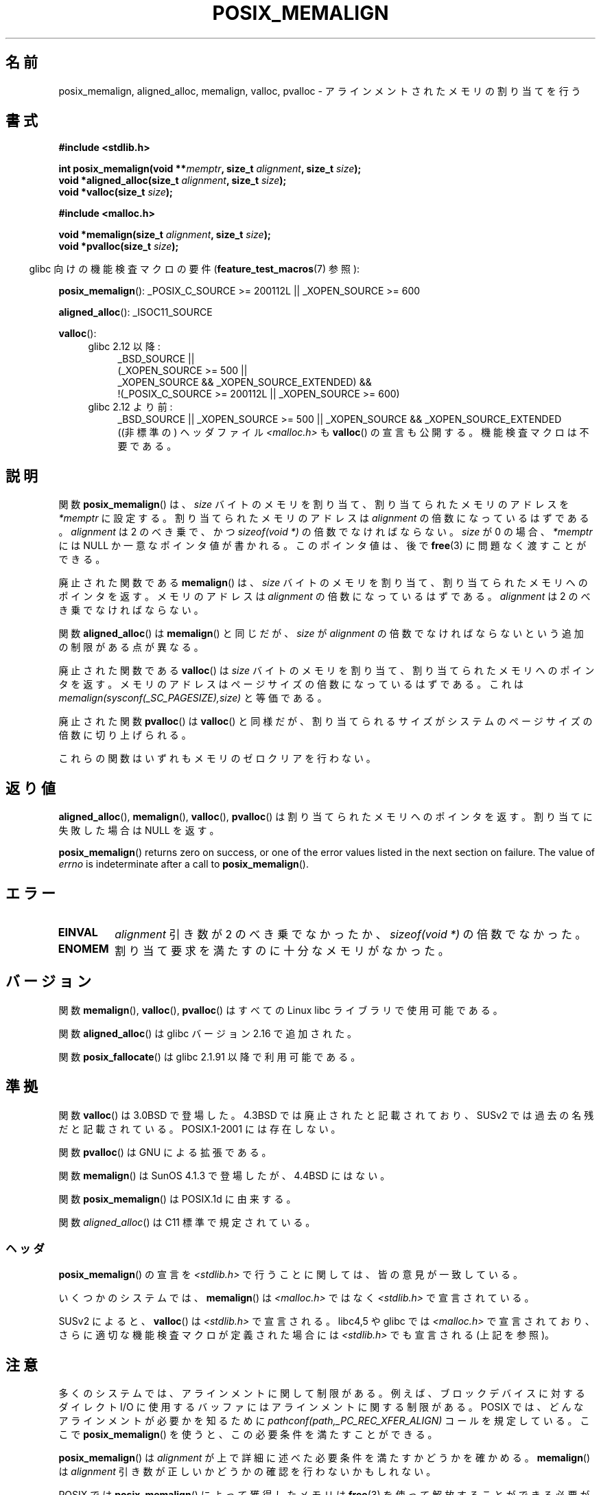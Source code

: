 .\" Copyright (c) 2001 by John Levon <moz@compsoc.man.ac.uk>
.\" Based in part on GNU libc documentation.
.\"
.\" %%%LICENSE_START(VERBATIM)
.\" Permission is granted to make and distribute verbatim copies of this
.\" manual provided the copyright notice and this permission notice are
.\" preserved on all copies.
.\"
.\" Permission is granted to copy and distribute modified versions of this
.\" manual under the conditions for verbatim copying, provided that the
.\" entire resulting derived work is distributed under the terms of a
.\" permission notice identical to this one.
.\"
.\" Since the Linux kernel and libraries are constantly changing, this
.\" manual page may be incorrect or out-of-date.  The author(s) assume no
.\" responsibility for errors or omissions, or for damages resulting from
.\" the use of the information contained herein.  The author(s) may not
.\" have taken the same level of care in the production of this manual,
.\" which is licensed free of charge, as they might when working
.\" professionally.
.\"
.\" Formatted or processed versions of this manual, if unaccompanied by
.\" the source, must acknowledge the copyright and authors of this work.
.\" %%%LICENSE_END
.\"
.\" 2001-10-11, 2003-08-22, aeb, added some details
.\" 2012-03-23, Michael Kerrisk <mtk.manpages@mail.com>
.\"     Document pvalloc() and aligned_alloc()
.\"*******************************************************************
.\"
.\" This file was generated with po4a. Translate the source file.
.\"
.\"*******************************************************************
.\"
.\" Japanese Version Copyright (c) 2001 Akihiro MOTOKI
.\"       all rights reserved.
.\" Translated 2001-11-05, Akihiro MOTOKI <amotoki@dd.iij4u.or.jp>
.\" Updated 2003-09-05, Akihiro MOTOKI, catch up to v1.60
.\" Updated 2005-11-19, Akihiro MOTOKI
.\" Updated 2010-04-18, Akihiro MOTOKI, LDP v3.24
.\" Updated 2012-05-01, Akihiro MOTOKI <amotoki@gmail.com>
.\" Updated 2012-05-08, Akihiro MOTOKI <amotoki@gmail.com>
.\" Updated 2013-03-26, Akihiro MOTOKI <amotoki@gmail.com>
.\" Updated 2013-07-22, Akihiro MOTOKI <amotoki@gmail.com>
.\"
.TH POSIX_MEMALIGN 3 2013\-09\-02 GNU "Linux Programmer's Manual"
.SH 名前
posix_memalign, aligned_alloc, memalign, valloc, pvalloc \- アラインメント
されたメモリの割り当てを行う
.SH 書式
.nf
\fB#include <stdlib.h>\fP
.sp
\fBint posix_memalign(void **\fP\fImemptr\fP\fB, size_t \fP\fIalignment\fP\fB, size_t \fP\fIsize\fP\fB);\fP
\fBvoid *aligned_alloc(size_t \fP\fIalignment\fP\fB, size_t \fP\fIsize\fP\fB);\fP
\fBvoid *valloc(size_t \fP\fIsize\fP\fB);\fP
.sp
\fB#include <malloc.h>\fP
.sp
\fBvoid *memalign(size_t \fP\fIalignment\fP\fB, size_t \fP\fIsize\fP\fB);\fP
\fBvoid *pvalloc(size_t \fP\fIsize\fP\fB);\fP
.fi
.sp
.in -4n
glibc 向けの機能検査マクロの要件 (\fBfeature_test_macros\fP(7)  参照):
.in
.sp
.ad l
\fBposix_memalign\fP(): _POSIX_C_SOURCE\ >=\ 200112L || _XOPEN_SOURCE\ >=\ 600
.sp
\fBaligned_alloc\fP(): _ISOC11_SOURCE
.sp
\fBvalloc\fP():
.br
.PD 0
.RS 4
.TP  4
glibc 2.12 以降:
.nf
_BSD_SOURCE ||
    (_XOPEN_SOURCE\ >=\ 500 ||
        _XOPEN_SOURCE\ &&\ _XOPEN_SOURCE_EXTENDED) &&
    !(_POSIX_C_SOURCE\ >=\ 200112L || _XOPEN_SOURCE\ >=\ 600)
.br
.fi
.TP 
glibc 2.12 より前:
_BSD_SOURCE || _XOPEN_SOURCE\ >=\ 500 || _XOPEN_SOURCE\ &&\ _XOPEN_SOURCE_EXTENDED
.ad b
.br
((非標準の) ヘッダファイル \fI<malloc.h>\fP も
\fBvalloc\fP() の宣言も公開する。機能検査マクロは不要である。
.RE
.PD
.SH 説明
.\" glibc does this:
関数 \fBposix_memalign\fP()  は、 \fIsize\fP バイトのメモリを割り当て、割り当てられたメモリのアドレスを \fI*memptr\fP
に設定する。 割り当てられたメモリのアドレスは \fIalignment\fP の倍数になっているはずである。 \fIalignment\fP は 2
のべき乗で、かつ \fIsizeof(void\ *)\fP の倍数でなければならない。 \fIsize\fP が 0 の場合、 \fI*memptr\fP には
NULL か一意なポインタ値が書かれる。 このポインタ値は、後で \fBfree\fP(3)  に問題なく渡すことができる。

.\" The behavior of memalign() for size==0 is as for posix_memalign()
.\" but no standards govern this.
廃止された関数である \fBmemalign\fP() は、 \fIsize\fP バイトのメモリを割り当て、
割り当てられたメモリへのポインタを返す。 メモリのアドレスは \fIalignment\fP
の倍数になっているはずである。 \fIalignment\fP は 2 のべき乗でなければならない。

関数 \fBaligned_alloc\fP() は \fBmemalign\fP() と同じだが、\fIsize\fP が \fIalignment\fP
の倍数でなければならないという追加の制限がある点が異なる。

廃止された関数である \fBvalloc\fP()  は \fIsize\fP バイトのメモリを割り当て、割り当てられたメモリへのポインタを返す。
メモリのアドレスはページサイズの倍数になっているはずである。 これは \fImemalign(sysconf(_SC_PAGESIZE),size)\fP
と等価である。

廃止された関数 \fBpvalloc\fP() は \fBvalloc\fP() と同様だが、
割り当てられるサイズがシステムのページサイズの倍数に切り上げられる。

これらの関数はいずれもメモリのゼロクリアを行わない。
.SH 返り値
\fBaligned_alloc\fP(), \fBmemalign\fP(), \fBvalloc\fP(), \fBpvalloc\fP() は割り当てられた
メモリへのポインタを返す。 割り当てに失敗した場合は NULL を返す。

\fBposix_memalign\fP()  returns zero on success, or one of the error values
listed in the next section on failure.  The value of \fIerrno\fP is
indeterminate after a call to \fBposix_memalign\fP().
.SH エラー
.TP 
\fBEINVAL\fP
\fIalignment\fP 引き数が 2 のべき乗でなかったか、 \fIsizeof(void\ *)\fP の倍数でなかった。
.TP 
\fBENOMEM\fP
割り当て要求を満たすのに十分なメモリがなかった。
.SH バージョン
関数 \fBmemalign\fP(), \fBvalloc\fP(), \fBpvalloc\fP() は
すべての Linux libc ライブラリで使用可能である。

関数 \fBaligned_alloc\fP() は glibc バージョン 2.16 で追加された。

関数 \fBposix_fallocate\fP() は glibc 2.1.91 以降で利用可能である。
.SH 準拠
関数 \fBvalloc\fP() は 3.0BSD で登場した。4.3BSD では廃止されたと記載されており、
SUSv2 では過去の名残だと記載されている。 POSIX.1\-2001 には存在しない。

関数 \fBpvalloc\fP() は GNU による拡張である。

関数 \fBmemalign\fP() は SunOS 4.1.3 で登場したが、4.4BSD にはない。

関数 \fBposix_memalign\fP() は POSIX.1d に由来する。

.\"
関数 \fIaligned_alloc\fP() は C11 標準で規定されている。
.SS ヘッダ
\fBposix_memalign\fP()  の宣言を \fI<stdlib.h>\fP で行うことに関しては、 皆の意見が一致している。

いくつかのシステムでは、 \fBmemalign\fP()  は \fI<malloc.h>\fP ではなく
\fI<stdlib.h>\fP で宣言されている。

SUSv2 によると、 \fBvalloc\fP() は \fI<stdlib.h>\fP で宣言される。 libc4,5
や glibc では \fI<malloc.h>\fP で宣言されており、 さらに適切な機能検査
マクロが定義された場合には \fI<stdlib.h>\fP でも宣言される(上記を参照)。
.SH 注意
多くのシステムでは、アラインメントに関して制限がある。例えば、 ブロックデバイスに対するダイレクト I/O に使用するバッファには
アラインメントに関する制限がある。 POSIX では、どんなアラインメントが必要かを知るために
\fIpathconf(path,_PC_REC_XFER_ALIGN)\fP コールを規定している。ここで \fBposix_memalign\fP()
を使うと、この必要条件を満たすことができる。

\fBposix_memalign\fP() は \fIalignment\fP が上で詳細に述べた必要条件を満たすか
どうかを確かめる。 \fBmemalign\fP() は \fIalignment\fP 引き数が正しいかどうかの
確認を行わないかもしれない。

.\" Other systems allow passing the result of
.\" .IR valloc ()
.\" to
.\" .IR free (3),
.\" but not to
.\" .IR realloc (3).
POSIX では \fBposix_memalign\fP() によって獲得したメモリは \fBfree\fP(3) を
使って解放することができる必要がある。 いくつかのシステムでは
\fBmemalign\fP() や\fBvalloc\fP() で割り当てられたメモリを再利用する手段が
提供されていない(なぜなら \fBfree\fP(3) に渡すことができるのは
\fBmalloc\fP(3) から受け取ったポインタだけだが、例えば \fBmemalign\fP() は
\fBmalloc\fP(3) を呼び出し、得た値をアラインメントしてしまうからである)。
glibc の実装では、 ここに述べた関数のいずれで獲得したメモリも
\fBfree\fP(3) で再利用することができる。

glibc の \fBmalloc\fP(3) は常に 8 バイトにアラインメントされたメモリアドレスを
返すので、ここで述べた関数が必要になるのは 8 バイトよりも大きなアラインメント
が必要な場合だけである。
.SH 関連項目
\fBbrk\fP(2), \fBgetpagesize\fP(2), \fBfree\fP(3), \fBmalloc\fP(3)
.SH この文書について
この man ページは Linux \fIman\-pages\fP プロジェクトのリリース 3.54 の一部
である。プロジェクトの説明とバグ報告に関する情報は
http://www.kernel.org/doc/man\-pages/ に書かれている。
